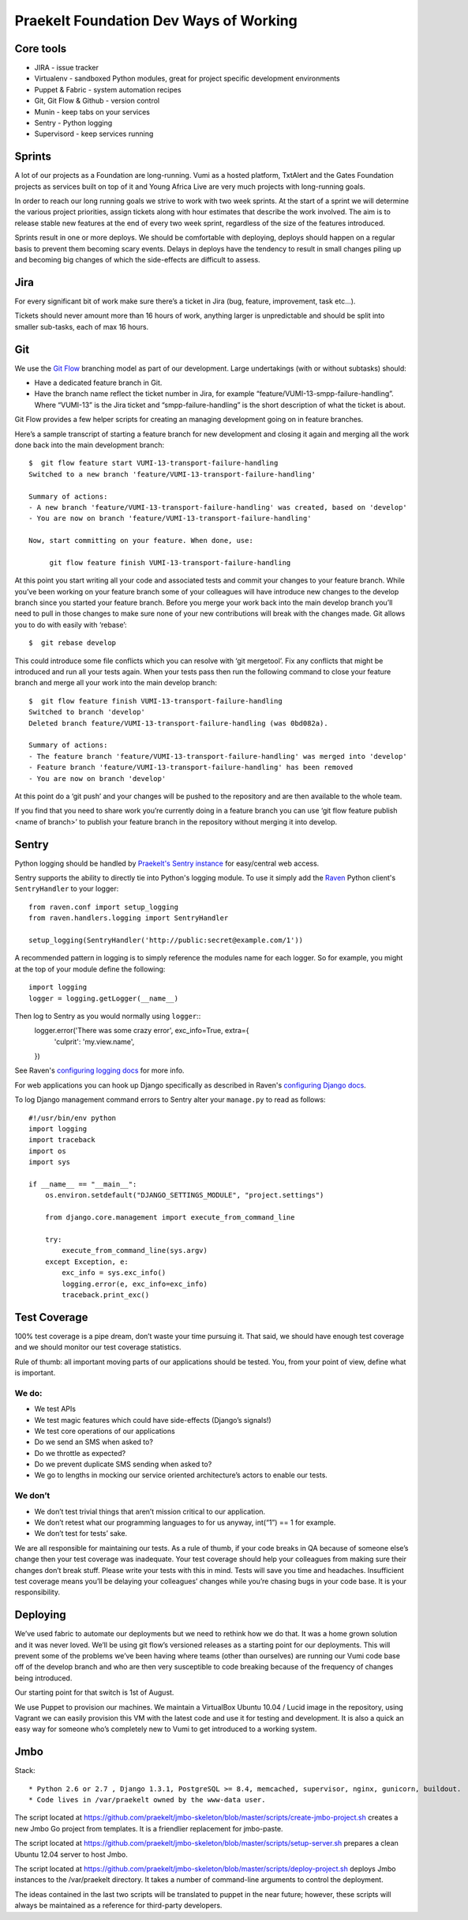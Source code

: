 Praekelt Foundation Dev Ways of Working
=======================================


Core tools
----------

* JIRA - issue tracker
* Virtualenv - sandboxed Python modules, great for project specific development environments
* Puppet & Fabric - system automation recipes
* Git, Git Flow & Github - version control
* Munin - keep tabs on your services
* Sentry - Python logging
* Supervisord - keep services running

Sprints
-------

A lot of our projects as a Foundation are long-running. Vumi as a hosted platform, TxtAlert and the Gates Foundation projects as services built on top of it and Young Africa Live are very much projects with long-running goals.

In order to reach our long running goals we strive to work with two week sprints. At the start of a sprint we will determine the various project priorities, assign tickets along with hour estimates that describe the work involved. The aim is to release stable new features at the end of every two week sprint, regardless of the size of the features introduced.

Sprints result in one or more deploys. We should be comfortable with deploying, deploys should happen on a regular basis to prevent them becoming scary events. Delays in deploys have the tendency to result in small changes piling up and becoming big changes of which the side-effects are difficult to assess.

Jira
----

For every significant bit of work make sure there’s a ticket in Jira (bug, feature, improvement, task etc...).

Tickets should never amount more than 16 hours of work, anything larger is unpredictable and should be split into smaller sub-tasks, each of max 16 hours.

Git
---

We use the `Git Flow`_ branching model as part of our development. Large undertakings (with or without subtasks) should:

* Have a dedicated feature branch in Git. 
* Have the branch name reflect the ticket number in Jira, for example “feature/VUMI-13-smpp-failure-handling”. Where “VUMI-13” is the Jira ticket and “smpp-failure-handling” is the short description of what the ticket is about.

Git Flow provides a few helper scripts for creating an managing development going on in feature branches.

Here’s a sample transcript of starting a feature branch for new development and closing it again and merging all the work done back into the main development branch::

    $  git flow feature start VUMI-13-transport-failure-handling
    Switched to a new branch 'feature/VUMI-13-transport-failure-handling'

    Summary of actions:
    - A new branch 'feature/VUMI-13-transport-failure-handling' was created, based on 'develop'
    - You are now on branch 'feature/VUMI-13-transport-failure-handling'

    Now, start committing on your feature. When done, use:

         git flow feature finish VUMI-13-transport-failure-handling

At this point you start writing all your code and associated tests and commit your changes to your feature branch. While you’ve been working on your feature branch some of your colleagues will have introduce new changes to the develop branch since you started your feature branch. Before you merge your work back into the main develop branch you’ll need to pull in those changes to make sure none of your new contributions will break with the changes made.
Git allows you to do with easily with ‘rebase’::

    $  git rebase develop

This could introduce some file conflicts which you can resolve with ‘git mergetool’. Fix any conflicts that might be introduced and run all your tests again. When your tests pass then run the following command to close your feature branch and merge all your work into the main develop branch::

    $  git flow feature finish VUMI-13-transport-failure-handling
    Switched to branch 'develop'
    Deleted branch feature/VUMI-13-transport-failure-handling (was 0bd082a).

    Summary of actions:
    - The feature branch 'feature/VUMI-13-transport-failure-handling' was merged into 'develop'
    - Feature branch 'feature/VUMI-13-transport-failure-handling' has been removed
    - You are now on branch 'develop'

At this point do a ‘git push’ and your changes will be pushed to the repository and are then available to the whole team.

If you find that you need to share work you’re currently doing in a feature branch you can use ‘git flow feature publish <name of branch>’ to publish your feature branch in the repository without merging it into develop. 

Sentry
------

Python logging should be handled by `Praekelt's Sentry instance <http://sentry.praekelt.com>`_ for easy/central web access.  

Sentry supports the ability to directly tie into Python's logging module. To use it simply add the `Raven <http://raven.readthedocs.org/en/latest/index.html>`_ Python client's ``SentryHandler`` to your logger::

    from raven.conf import setup_logging
    from raven.handlers.logging import SentryHandler

    setup_logging(SentryHandler('http://public:secret@example.com/1'))

A recommended pattern in logging is to simply reference the modules name for each logger. So for example, you might at the top of your module define the following::

    import logging
    logger = logging.getLogger(__name__)

Then log to Sentry as you would normally using ``logger``::
    logger.error('There was some crazy error', exc_info=True, extra={
        'culprit': 'my.view.name',
    })

See Raven's `configuring logging docs <https://raven.readthedocs.org/en/latest/config/logging.html>`_ for more info.

For web applications you can hook up Django specifically as described in Raven's `configuring Django docs <https://raven.readthedocs.org/en/latest/config/django.html>`_.

To log Django management command errors to Sentry alter your ``manage.py`` to read as follows::

    #!/usr/bin/env python
    import logging
    import traceback
    import os
    import sys

    if __name__ == "__main__":
        os.environ.setdefault("DJANGO_SETTINGS_MODULE", "project.settings")

        from django.core.management import execute_from_command_line

        try:
            execute_from_command_line(sys.argv)
        except Exception, e:
            exc_info = sys.exc_info()
            logging.error(e, exc_info=exc_info)
            traceback.print_exc()


Test Coverage
-------------

100% test coverage is a pipe dream, don’t waste your time pursuing it. That said, we should have enough test coverage and we should monitor our test coverage statistics.

Rule of thumb: all important moving parts of our applications should be tested. You, from your point of view, define what is important.

We do:
~~~~~~

* We test APIs
* We test magic features which could have side-effects (Django’s signals!)
* We test core operations of our applications 
* Do we send an SMS when asked to?
* Do we throttle as expected?
* Do we prevent duplicate SMS sending when asked to?
* We go to lengths in mocking our service oriented architecture’s actors to enable our tests.

We don’t
~~~~~~~~

* We don’t test trivial things that aren’t mission critical to our application.
* We don’t retest what our programming languages to for us anyway, int(“1”) == 1 for example.
* We don’t test for tests’ sake.

We are all responsible for maintaining our tests. As a rule of thumb, if your code breaks in QA because of someone else’s change then your test coverage was inadequate. Your test coverage should help your colleagues from making sure their changes don’t break stuff. Please write your tests with this in mind. Tests will save you time and headaches. Insufficient test coverage means you’ll be delaying your colleagues’ changes while you’re chasing bugs in your code base. It is your responsibility.

Deploying
---------

We’ve used fabric to automate our deployments but we need to rethink how we do that. It was a home grown solution and it was never loved. We’ll be using git flow’s versioned releases as a starting point for our deployments. This will prevent some of the problems we’ve been having where teams (other than ourselves) are running our Vumi code base off of the develop branch and who are then very susceptible to code breaking because of the frequency of changes being introduced.

Our starting point for that switch is 1st of August.

We use Puppet to provision our machines. We maintain a VirtualBox Ubuntu 10.04 / Lucid image in the repository, using Vagrant we can easily provision this VM with the latest code and use it for testing and development. It is also a quick an easy way for someone who’s completely new to Vumi to get introduced to a working system.

.. _Git flow: https://github.com/nvie/gitflow

Jmbo
----

Stack::

* Python 2.6 or 2.7 , Django 1.3.1, PostgreSQL >= 8.4, memcached, supervisor, nginx, gunicorn, buildout.
* Code lives in /var/praekelt owned by the www-data user.

The script located at 
https://github.com/praekelt/jmbo-skeleton/blob/master/scripts/create-jmbo-project.sh 
creates a new Jmbo Go project from templates. It is a friendlier replacement for 
jmbo-paste.

The script located at 
https://github.com/praekelt/jmbo-skeleton/blob/master/scripts/setup-server.sh 
prepares a clean Ubuntu 12.04 server to host Jmbo. 

The script located at 
https://github.com/praekelt/jmbo-skeleton/blob/master/scripts/deploy-project.sh 
deploys Jmbo instances to the /var/praekelt directory. It takes a number of 
command-line arguments to control the deployment.

The ideas contained in the last two scripts will be translated to puppet in the near
future; however, these scripts will always be maintained as a reference for
third-party developers.

